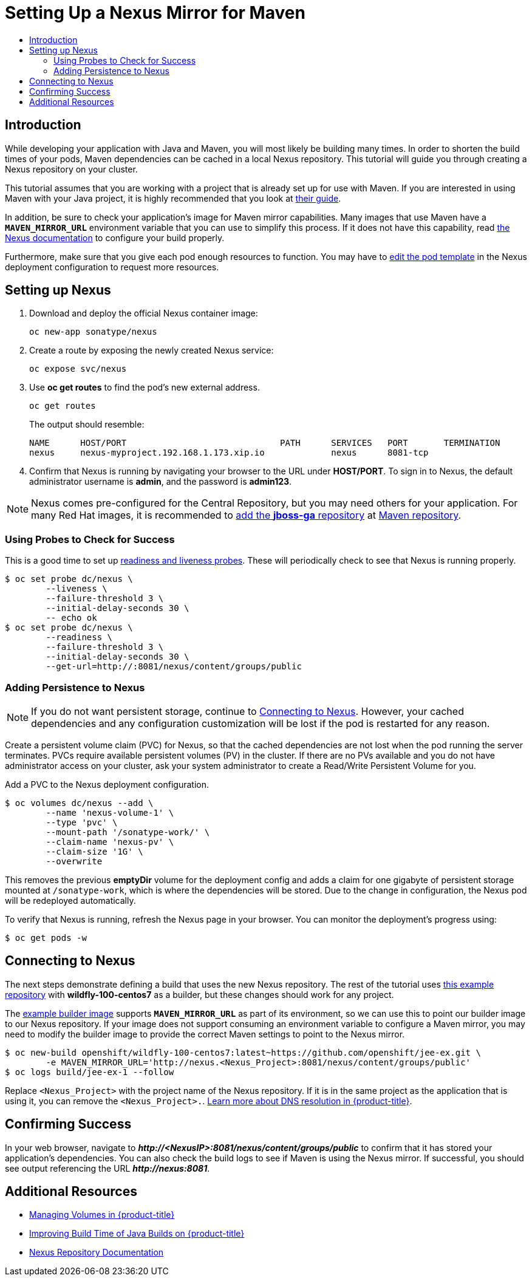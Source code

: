 [[nexus-maven-tutorial]]
= Setting Up a Nexus Mirror for Maven
:data-uri:
:icons:
:experimental:
:toc: macro
:toc-title:

toc::[]

[[nexus-introduction]]
== Introduction

While developing your application with Java and Maven, you will most likely be
building many times. In order to shorten the build times of your pods, Maven
dependencies can be cached in a local Nexus repository. This tutorial will
guide you through creating a Nexus repository on your cluster.

This tutorial assumes that you are working with a project that is already set
up for use with Maven. If you are interested in using Maven with your Java
project, it is highly recommended that you look at
link:https://maven.apache.org/guides/getting-started/index.html[their guide].

In addition, be sure to check your application's image for Maven mirror
capabilities. Many images that use Maven have a `*MAVEN_MIRROR_URL*` environment
variable that you can use to simplify this process. If it does not have this
capability, read
link:https://books.sonatype.com/nexus-book/reference/config.html[the Nexus documentation]
to configure your build properly.

Furthermore, make sure that you give each pod enough resources to function. You
may have to
xref:../../dev_guide/deployments/how_deployments_work.adoc#creating-a-deployment-configuration[edit the pod
template] in the Nexus deployment configuration to request more resources.

[[nexus-setting-up-nexus]]
== Setting up Nexus

. Download and deploy the official Nexus container image:
+
----
oc new-app sonatype/nexus
----

. Create a route by exposing the newly created Nexus service:
+
----
oc expose svc/nexus
----

. Use *oc get routes* to find the pod's new external address.
+
----
oc get routes
----
+
The output should resemble:
+
----
NAME      HOST/PORT                              PATH      SERVICES   PORT       TERMINATION
nexus     nexus-myproject.192.168.1.173.xip.io             nexus      8081-tcp  
----

. Confirm that Nexus is running by navigating your browser to the URL under
*HOST/PORT*. To sign in to Nexus, the default administrator username is *admin*,
and the password is *admin123*.

[NOTE]
====
Nexus comes pre-configured for the Central Repository, but you may need others
for your application. For many Red Hat images, it is recommended to link:https://maven.repository.redhat.com/ga/[add the
*jboss-ga* repository] at link:https://books.sonatype.com/nexus-book/reference/config-maven.html[Maven repository].
====

[[nexus-using-probes-to-check-for-success]]
=== Using Probes to Check for Success

This is a good time to set up
xref:../../dev_guide/application_health.adoc#dev-guide-application-health[readiness
and liveness probes]. These will periodically check to see that Nexus is running
properly.

----
$ oc set probe dc/nexus \
	--liveness \
	--failure-threshold 3 \
	--initial-delay-seconds 30 \
	-- echo ok
$ oc set probe dc/nexus \
	--readiness \
	--failure-threshold 3 \
	--initial-delay-seconds 30 \
	--get-url=http://:8081/nexus/content/groups/public
----

[[nexus-adding-persistence-to-nexus]]
=== Adding Persistence to Nexus

[NOTE]
====
If you do not want persistent storage, continue to
xref:nexus-connecting-to-nexus[Connecting to Nexus]. However, your cached
dependencies and any configuration customization will be lost if the pod is
restarted for any reason.
====

Create a persistent volume claim (PVC) for Nexus, so that the cached
dependencies are not lost when the pod running the server terminates. PVCs
require available persistent volumes (PV) in the cluster. If there are no PVs
available and you do not have administrator access on your cluster, ask your
system administrator to create a Read/Write Persistent Volume for you.

ifdef::openshift-origin,openshift-enterprise[]

Otherwise, see
xref:../../install_config/persistent_storage/index.adoc#install-config-persistent-storage-index[Persistent Storage in {product-title}] for
instructions on creating a persistent volume.

endif::openshift-origin,openshift-enterprise[]

Add a PVC to the Nexus deployment configuration.

----
$ oc volumes dc/nexus --add \
	--name 'nexus-volume-1' \
	--type 'pvc' \
	--mount-path '/sonatype-work/' \
	--claim-name 'nexus-pv' \
	--claim-size '1G' \
	--overwrite
----

This removes the previous *emptyDir* volume for the deployment config and adds a
claim for one gigabyte of persistent storage mounted at `/sonatype-work`, which
is where the dependencies will be stored. Due to the change in configuration,
the Nexus pod will be redeployed automatically.

To verify that Nexus is running, refresh the Nexus page in your browser. You can
monitor the deployment's progress using:

----
$ oc get pods -w
----

[[nexus-connecting-to-nexus]]
== Connecting to Nexus

The next steps demonstrate defining a build that uses the new Nexus repository.
The rest of the tutorial uses link:https://github.com/openshift/jee-ex.git[this
example repository] with *wildfly-100-centos7* as a builder, but these changes
should work for any project.

The link:https://github.com/openshift/jee-ex.git[example builder image] supports
`*MAVEN_MIRROR_URL*` as part of its environment, so we can use this to point our
builder image to our Nexus repository. If your image does not support consuming
an environment variable to configure a Maven mirror, you may need to modify the
builder image to provide the correct Maven settings to point to the Nexus
mirror.

----
$ oc new-build openshift/wildfly-100-centos7:latest~https://github.com/openshift/jee-ex.git \
	-e MAVEN_MIRROR_URL='http://nexus.<Nexus_Project>:8081/nexus/content/groups/public'
$ oc logs build/jee-ex-1 --follow
----

Replace `<Nexus_Project>` with the project name of the Nexus repository. If it
is in the same project as the application that is using it, you can remove the
`<Nexus_Project>.`.
xref:../../architecture/networking/networking.adoc#architecture-additional-concepts-networking[Learn more about DNS resolution in {product-title}].

[[nexus-confirming-success]]
== Confirming Success

In your web browser, navigate to *_\http://<NexusIP>:8081/nexus/content/groups/public_* to confirm that it has stored your
application's dependencies. You can also check the build logs to see if Maven is
using the Nexus mirror. If successful, you should see output referencing the URL
*_\http://nexus:8081_*.

[[nexus-additional-resources]]
== Additional Resources
* xref:../../dev_guide/volumes.adoc#dev-guide-volumes[Managing Volumes in {product-title}]
* link:https://blog.openshift.com/improving-build-time-java-builds-openshift/[Improving Build Time of Java Builds on {product-title}]
* link:https://books.sonatype.com/nexus-book/reference/index.html[Nexus Repository Documentation]
